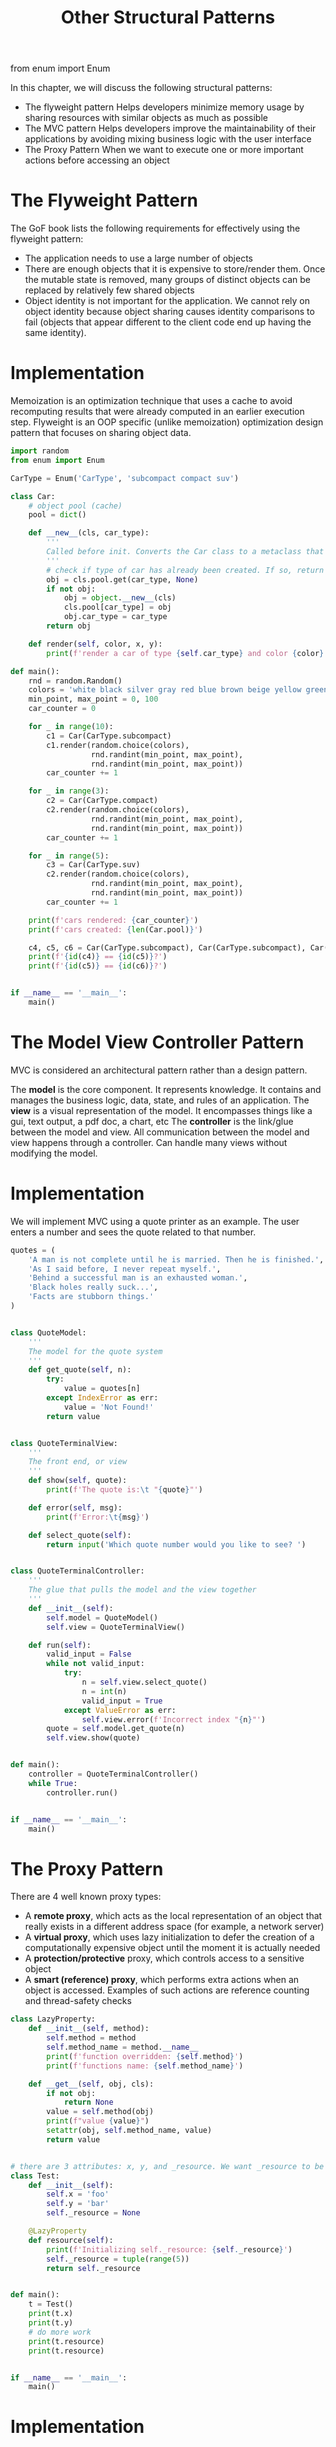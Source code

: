 #+TITLE: Other Structural Patterns

from enum import Enum


In this chapter, we will discuss the following structural patterns:
- The flyweight pattern
  Helps developers minimize memory usage by sharing resources with similar objects as much as possible
- The MVC pattern
  Helps developers improve the maintainability of their applications by avoiding mixing business logic with the user interface
- The Proxy Pattern
  When we want to execute one or more important actions before accessing an object

* The Flyweight Pattern

The GoF book lists the following requirements for effectively using the flyweight pattern:

- The application needs to use a large number of objects
- There are enough objects that it is expensive to store/render them. Once the mutable state is removed, many groups of distinct objects can be replaced by relatively few shared objects
- Object identity is not important for the application. We cannot rely on object identity because object sharing causes identity comparisons to fail (objects that appear different to the client code end up having the same identity).

* Implementation

Memoization is an optimization technique that uses a cache to avoid recomputing results that were already computed in an earlier execution step. Flyweight is an OOP specific (unlike memoization) optimization design pattern that focuses on sharing object data.

#+BEGIN_SRC python :tangle flyweight.py
import random
from enum import Enum

CarType = Enum('CarType', 'subcompact compact suv')

class Car:
    # object pool (cache)
    pool = dict()

    def __new__(cls, car_type):
        '''
        Called before init. Converts the Car class to a metaclass that supports self-references
        '''
        # check if type of car has already been created. If so, return the previously created object%>%
        obj = cls.pool.get(car_type, None)
        if not obj:
            obj = object.__new__(cls)
            cls.pool[car_type] = obj
            obj.car_type = car_type
        return obj

    def render(self, color, x, y):
        print(f'render a car of type {self.car_type} and color {color} at ({x}, {y})')

def main():
    rnd = random.Random()
    colors = 'white black silver gray red blue brown beige yellow green'.split()
    min_point, max_point = 0, 100
    car_counter = 0

    for _ in range(10):
        c1 = Car(CarType.subcompact)
        c1.render(random.choice(colors),
                  rnd.randint(min_point, max_point),
                  rnd.randint(min_point, max_point))
        car_counter += 1

    for _ in range(3):
        c2 = Car(CarType.compact)
        c2.render(random.choice(colors),
                  rnd.randint(min_point, max_point),
                  rnd.randint(min_point, max_point))
        car_counter += 1

    for _ in range(5):
        c3 = Car(CarType.suv)
        c2.render(random.choice(colors),
                  rnd.randint(min_point, max_point),
                  rnd.randint(min_point, max_point))
        car_counter += 1

    print(f'cars rendered: {car_counter}')
    print(f'cars created: {len(Car.pool)}')

    c4, c5, c6 = Car(CarType.subcompact), Car(CarType.subcompact), Car(CarType.suv)
    print(f'{id(c4)} == {id(c5)}?')
    print(f'{id(c5)} == {id(c6)}?')


if __name__ == '__main__':
    main()
#+END_SRC

* The Model View Controller Pattern

MVC is considered an architectural pattern rather than a design pattern.

The *model* is the core component. It represents knowledge. It contains and manages the business logic, data, state, and rules of an application.
The *view* is a visual representation of the model. It encompasses things like a gui, text output, a pdf doc, a chart, etc
The *controller* is the link/glue between the model and view. All communication between the model and view happens through a controller. Can handle many views without modifying the model.

* Implementation

We will implement MVC using a quote printer as an example. The user enters a number and sees the quote related to that number.

#+BEGIN_SRC python :tangle mvc.py
quotes = (
    'A man is not complete until he is married. Then he is finished.',
    'As I said before, I never repeat myself.',
    'Behind a successful man is an exhausted woman.',
    'Black holes really suck...',
    'Facts are stubborn things.'
)


class QuoteModel:
    '''
    The model for the quote system
    '''
    def get_quote(self, n):
        try:
            value = quotes[n]
        except IndexError as err:
            value = 'Not Found!'
        return value


class QuoteTerminalView:
    '''
    The front end, or view
    '''
    def show(self, quote):
        print(f'The quote is:\t "{quote}"')

    def error(self, msg):
        print(f'Error:\t{msg}')

    def select_quote(self):
        return input('Which quote number would you like to see? ')


class QuoteTerminalController:
    '''
    The glue that pulls the model and the view together
    '''
    def __init__(self):
        self.model = QuoteModel()
        self.view = QuoteTerminalView()

    def run(self):
        valid_input = False
        while not valid_input:
            try:
                n = self.view.select_quote()
                n = int(n)
                valid_input = True
            except ValueError as err:
                self.view.error(f'Incorrect index "{n}"')
        quote = self.model.get_quote(n)
        self.view.show(quote)


def main():
    controller = QuoteTerminalController()
    while True:
        controller.run()


if __name__ == '__main__':
    main()
#+END_SRC

* The Proxy Pattern

There are 4 well known proxy types:
- A *remote proxy*, which acts as the local representation of an object that really exists in a different address space (for example, a network server)
- A *virtual proxy*, which uses lazy initialization to defer the creation of a computationally expensive object until the moment it is actually needed
- A *protection/protective* proxy, which controls access to a sensitive object
- A *smart (reference) proxy*, which performs extra actions when an object is accessed. Examples of such actions are reference counting and thread-safety checks

#+BEGIN_SRC python :tangle lazyproperty.py
class LazyProperty:
    def __init__(self, method):
        self.method = method
        self.method_name = method.__name__
        print(f'function overridden: {self.method}')
        print(f'functions name: {self.method_name}')

    def __get__(self, obj, cls):
        if not obj:
            return None
        value = self.method(obj)
        print(f"value {value}")
        setattr(obj, self.method_name, value)
        return value


# there are 3 attributes: x, y, and _resource. We want _resource to be loaded lazily, so we initialize it to None
class Test:
    def __init__(self):
        self.x = 'foo'
        self.y = 'bar'
        self._resource = None

    @LazyProperty
    def resource(self):
        print(f'Initializing self._resource: {self._resource}')
        self._resource = tuple(range(5))
        return self._resource


def main():
    t = Test()
    print(t.x)
    print(t.y)
    # do more work
    print(t.resource)
    print(t.resource)


if __name__ == '__main__':
    main()
#+END_SRC

* Implementation

We will implement a simple protection proxy to view and add users. The service provides two options:

- Viewing the list of users
  - Doesn't require special priveleges
- Adding a new user
  - Requires the client to provide a secret message

#+BEGIN_SRC python :tangle proxy2.py
class SensitiveInfo:
    def __init__(self):
        self.users = ['knick', 'knack', 'patty', 'whack']

    def read(self):
        nb = len(self.users)
        print(f"There are {nb} users: {' '.join(self.users)}")

    def add(self, user):
        self.users.append(user)
        print(f"Added user {user}")


class Info:
    '''Protection proxy to SensitiveInfo'''
    def __init__(self):
        self.protected = SensitiveInfo()
        self.secret = '0x0x'

    def read(self):
        self.protected.read()

    def add(self, user):
        sec = input('What is the secret? ')
        self.protected.add(user) if sec == self.secret else print('Not quite')


def main():
    info = Info()
    while True:
        print('1. read list |==| 2. add user |==| 3. quit')
        key = input('choose option: ')
        if key == '1':
            info.read()
        elif key == '2':
            name = input('choose username: ')
            info.add(name)
        elif key == '3':
            exit()
        else:
            print(f'unknown option: {key}')


if __name__ == '__main__':
    main()
#+END_SRC
